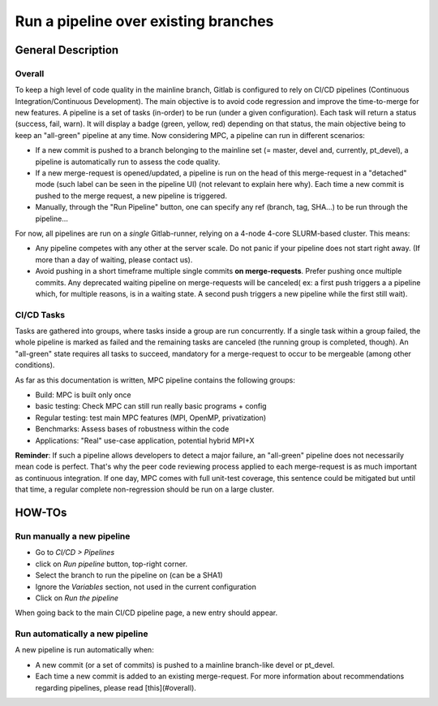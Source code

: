 =====================================
Run a pipeline over existing branches
=====================================

General Description
===================

Overall
-------

To keep a high level of code quality in the mainline branch, Gitlab is configured to rely on CI/CD pipelines (Continuous Integration/Continuous Development). The main objective is to avoid code regression and improve the time-to-merge for new features. A pipeline is a set of tasks (in-order) to be run (under a given configuration). Each task will return a status (success, fail, warn). It will display a badge (green, yellow, red) depending on that status, the main objective being to keep an "all-green" pipeline at any time. Now considering MPC, a pipeline can run in different scenarios:

* If a new commit is pushed to a branch belonging to the mainline set (= master, devel and, currently, pt\_devel), a pipeline is automatically run to assess the code quality.

* If a new merge-request is opened/updated, a pipeline is run on the head of this merge-request in a "detached" mode (such label can be seen in the pipeline UI) (not relevant to explain here why). Each time a new commit is pushed to the merge request, a new pipeline is triggered.

* Manually, through the "Run Pipeline" button, one can specify any ref (branch,
  tag, SHA...) to be run through the pipeline...

For now, all pipelines are run on a *single* Gitlab-runner, relying on a 4-node 4-core SLURM-based cluster. This means:

* Any pipeline competes with any other at the server scale. Do not panic if your pipeline does not start right away. (If more than a day of waiting, please contact us).

* Avoid pushing in a short timeframe multiple single commits **on merge-requests**. Prefer pushing once multiple commits. Any deprecated waiting pipeline on merge-requests will be canceled( ex: a first push triggers a a pipeline which, for multiple reasons, is in a waiting state. A second push triggers a new pipeline while the first still wait).

CI/CD Tasks
-----------

Tasks are gathered into groups, where tasks inside a group are run concurrently. If a single task within a group failed, the whole pipeline is marked as failed and the remaining tasks are canceled (the running group is completed, though). An "all-green" state requires all tasks to succeed, mandatory for a merge-request to occur to be mergeable (among other conditions).

As far as this documentation is written, MPC pipeline contains the following groups:

* Build: MPC is built only once

* basic testing: Check MPC can still run really basic programs + config


* Regular testing: test main MPC features (MPI, OpenMP, privatization)

* Benchmarks: Assess bases of robustness within the code

* Applications: "Real" use-case application, potential hybrid MPI+X

**Reminder**: If such a pipeline allows developers to detect a major failure, an "all-green" pipeline does not necessarily mean code is perfect. That's why the peer code reviewing process applied to each merge-request is as much important as continuous integration. If one day, MPC comes with full unit-test coverage, this sentence could be mitigated but until that time, a regular complete non-regression should be run on a large cluster. 

HOW-TOs
=======

Run manually a new pipeline
---------------------------

* Go to `CI/CD > Pipelines`

* click on `Run pipeline` button, top-right corner.

* Select the branch to run the pipeline on (can be a SHA1)

* Ignore the `Variables` section, not used in the current configuration

* Click on `Run the pipeline`

When going back to the main CI/CD pipeline page, a new entry should appear.

Run automatically a new pipeline
--------------------------------

A new pipeline is run automatically when:

* A new commit (or a set of commits) is pushed to a mainline branch-like devel or pt\_devel.

* Each time a new commit is added to an existing merge-request. For more information about recommendations regarding pipelines, please read [this](#overall).
